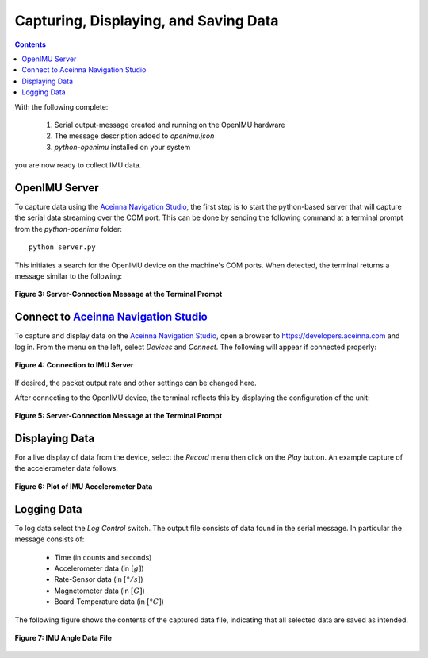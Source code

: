 ***************************************
Capturing, Displaying, and Saving Data
***************************************

.. contents:: Contents
    :local:

With the following complete:

    1. Serial output-message created and running on the OpenIMU hardware
    2. The message description added to *openimu.json*
    3. *python-openimu* installed on your system

you are now ready to collect IMU data.


OpenIMU Server
===============

To capture data using the `Aceinna Navigation Studio <https://developers.aceinna.com>`__, the first
step is to start the python-based server that will capture the serial data streaming over the COM
port.  This can be done by sending the following command at a terminal prompt from the
*python-openimu* folder:

::

    python server.py


This initiates a search for the OpenIMU device on the machine's COM ports. When detected, the
terminal returns a message similar to the following:


.. _fig-server-connect:

.. figure:: ./media/IMU_ServerCapture.PNG
    :alt: ServerConnection_Pre
    :width: 7.0in
    :align: center

    **Figure 3: Server-Connection Message at the Terminal Prompt**


Connect to `Aceinna Navigation Studio <https://developers.aceinna.com>`__
==========================================================================

To capture and display data on the `Aceinna Navigation Studio <https://developers.aceinna.com>`__,
open a browser to https://developers.aceinna.com and log in.  From the menu on the left, select
*Devices* and *Connect*.  The following will appear if connected properly:

.. _fig-ans-connect:

.. figure:: ./media/IMU_DevelopersPage.PNG
    :alt: ANS_Connection
    :width: 7.0in
    :align: center

    **Figure 4: Connection to IMU Server**


If desired, the packet output rate and other settings can be changed here.


After connecting to the OpenIMU device, the terminal reflects this by displaying the configuration
of the unit:

.. _fig-server-connect-post:

.. figure:: ./media/IMU_ServerCapture_PostConnect.PNG
    :alt: ServerConnection_Post
    :width: 7.0in
    :align: center

    **Figure 5: Server-Connection Message at the Terminal Prompt**


Displaying Data
================

For a live display of data from the device, select the *Record* menu then click on the *Play*
button. An example capture of the accelerometer data follows:

.. _fig-ans-att-plot:

.. figure:: ./media/IMU_AccelerationPlot.PNG
    :alt: ANS_AccelerationPlot
    :width: 7.0in
    :align: center

    **Figure 6: Plot of IMU Accelerometer Data**


Logging Data
=============

To log data select the *Log Control* switch.  The output file consists of data found in the serial
message.  In particular the message consists of:

    * Time (in counts and seconds)
    * Accelerometer data (in :math:`[g]`)
    * Rate-Sensor data (in :math:`[° / s]`)
    * Magnetometer data (in :math:`[G]`)
    * Board-Temperature data (in :math:`[°C]`)

.. note:

    To log data files you must login to `Aceinna Navigation Studio <https://developers.aceinna.com>`__,
    otherwise the data cannot be saved.


The following figure shows the contents of the captured data file, indicating that all selected
data are saved as intended.

.. _fig-ans-data-log:

.. figure:: ./media/IMU_OutputData.PNG
    :alt: ANS_OutputDataPlot
    :width: 7.5in
    :align: center

    **Figure 7: IMU Angle Data File**

